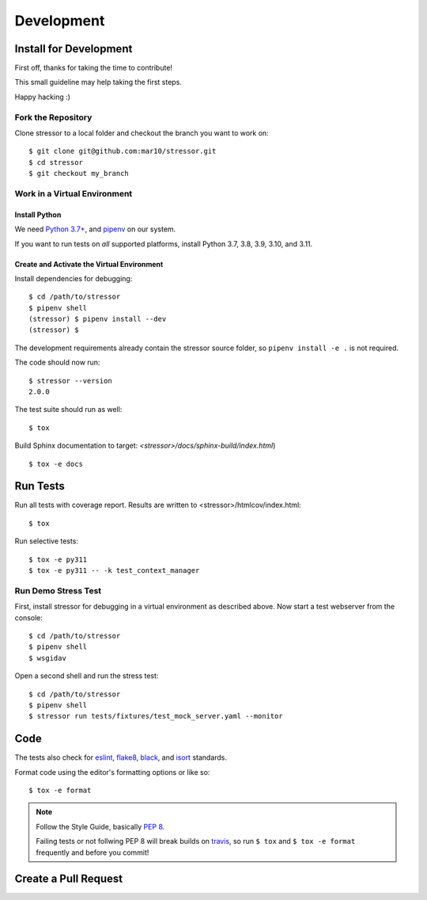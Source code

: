 ===========
Development
===========

Install for Development
=======================

First off, thanks for taking the time to contribute!

This small guideline may help taking the first steps.

Happy hacking :)


Fork the Repository
-------------------

Clone stressor to a local folder and checkout the branch you want to work on::

    $ git clone git@github.com:mar10/stressor.git
    $ cd stressor
    $ git checkout my_branch


Work in a Virtual Environment
-----------------------------

Install Python
^^^^^^^^^^^^^^
We need `Python 3.7+ <https://www.python.org/downloads/>`_,
and `pipenv <https://github.com/kennethreitz/pipenv>`_ on our system.

If you want to run tests on *all* supported platforms, install Python 3.7,
3.8, 3.9, 3.10, and 3.11.

Create and Activate the Virtual Environment
^^^^^^^^^^^^^^^^^^^^^^^^^^^^^^^^^^^^^^^^^^^

Install dependencies for debugging::

    $ cd /path/to/stressor
    $ pipenv shell
    (stressor) $ pipenv install --dev
    (stressor) $

The development requirements already contain the stressor source folder, so
``pipenv install -e .`` is not required.

The code should now run::

    $ stressor --version
    2.0.0

The test suite should run as well::

    $ tox

Build Sphinx documentation to target: `<stressor>/docs/sphinx-build/index.html`) ::

    $ tox -e docs


Run Tests
=========

Run all tests with coverage report. Results are written to <stressor>/htmlcov/index.html::

    $ tox

Run selective tests::

    $ tox -e py311
    $ tox -e py311 -- -k test_context_manager


Run Demo Stress Test
--------------------

First, install stressor for debugging in a virtual environment as described above.
Now start a test webserver from the console::

    $ cd /path/to/stressor
    $ pipenv shell
    $ wsgidav

Open a second shell and run the stress test::

    $ cd /path/to/stressor
    $ pipenv shell
    $ stressor run tests/fixtures/test_mock_server.yaml --monitor



Code
====

The tests also check for `eslint <https://eslint.org>`_,
`flake8 <http://flake8.pycqa.org/>`_,
`black <https://black.readthedocs.io/>`_,
and `isort <https://github.com/timothycrosley/isort>`_ standards.

Format code using the editor's formatting options or like so::

    $ tox -e format


.. note::

    	Follow the Style Guide, basically
        `PEP 8 <https://www.python.org/dev/peps/pep-0008/>`_.

        Failing tests or not follwing PEP 8 will break builds on
        `travis <https://app.travis-ci.com/github/mar10/stressor>`_,
        so run ``$ tox`` and ``$ tox -e format`` frequently and before
        you commit!


Create a Pull Request
=====================

.. todo::

    	TODO
